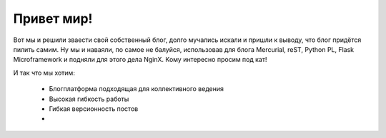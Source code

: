 Привет мир!
===========

.. tags: blog,linux,vim,hg,python,flask,reST

Вот мы и решили зваести свой собственный блог, долго мучались искали и пришли к выводу, что блог придётся пилить самим. Ну мы и наваяли, по самое не балуйся, использовав для блога Mercurial, reST, Python PL, Flask Microframework и подняли для этого дела NginX. Кому интересно просим под кат!

.. read_more

И так что мы хотим:

	* Блогплатформа подходящая для коллективного ведения
	* Высокая гибкость работы
	* Гибкая версионность постов
	* 
